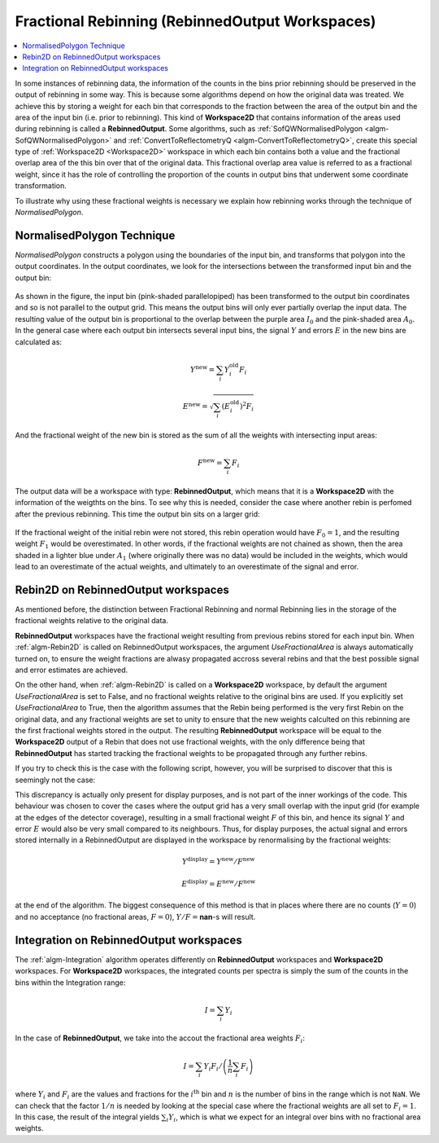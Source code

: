 .. _FractionalRebinning:

================================================
Fractional Rebinning (RebinnedOutput Workspaces)
================================================

.. contents::
  :local:

In some instances of rebinning data, the information of the counts in the bins
prior rebinning should be preserved in the output of rebinning in some way.
This is because some algorithms depend on how the original data was treated.
We achieve this by storing a weight for each bin that corresponds to the fraction
between the area of the output bin and the area of the input bin (i.e. prior to rebinning).
This kind of **Workspace2D** that contains information of the areas used during rebinning
is called a **RebinnedOutput**. Some algorithms, such as
:ref:`SofQWNormalisedPolygon <algm-SofQWNormalisedPolygon>`
and :ref:`ConvertToReflectometryQ <algm-ConvertToReflectometryQ>`, create this special type of
:ref:`Workspace2D <Workspace2D>` workspace in which
each bin contains both a value and the fractional overlap area of the this bin over
that of the original data. This fractional overlap area value is referred to as
a fractional weight, since it has the role of controlling the proportion of the counts
in output bins that underwent some coordinate transformation.

To illustrate why using these fractional weights is necessary we explain how rebinning works
through the technique of *NormalisedPolygon*.

NormalisedPolygon Technique
---------------------------

*NormalisedPolygon* constructs
a polygon using the boundaries of the input bin, and transforms that polygon
into the output coordinates. In the output coordinates, we look for the intersections
between the transformed input bin and the output bin:

.. figure:: /images/RebinnedOutputStep1.png
   :align: center

As shown in the figure, the input bin (pink-shaded parallelopiped)
has been transformed to the output bin coordinates and so is not parallel to the
output grid.
This means the output bins will only ever partially overlap the input data.
The resulting value of the output bin is proportional to the
overlap between the purple area :math:`I_0` and the pink-shaded area :math:`A_0`.
In the general case where each output bin intersects several input bins,
the signal :math:`Y` and errors :math:`E` in the new bins are calculated as:

.. math:: Y^{\mathrm{new}} = \sum_i Y^{\mathrm{old}}_i F_i
.. math:: E^{\mathrm{new}} = \sqrt{\sum_i (E^{\mathrm{old}}_i)^2 F_i}

And the fractional weight of the new bin is stored as the sum of all the
weights with intersecting input areas:

.. math:: F^{\mathrm{new}} = \sum_i F_i

The output data will be a workspace with type: **RebinnedOutput**, which means that
it is a **Workspace2D** with the information of the weigthts on the bins.
To see why this is needed, consider the case where another rebin is perfomed after the
previous rebinning. This time the output bin sits on a larger grid:

.. figure:: /images/RebinnedOutputStep2.png
   :align: center

If the fractional weight of the initial rebin were not stored, this
rebin operation would have :math:`F_0=1`, and the resulting weight :math:`F_1`
would be overestimated.
In other words, if the fractional weights are not chained as shown, then the area
shaded in a lighter blue under :math:`A_1` (where originally there was
no data) would be included in the weights, which would lead to an
overestimate of the actual weights, and ultimately to an overestimate of the
signal and error.

Rebin2D on RebinnedOutput workspaces
------------------------------------

As mentioned before, the distinction between Fractional Rebinning
and normal Rebinning lies in the storage of the fractional weights relative to the original data.

**RebinnedOutput** workspaces have the fractional weight resulting from previous rebins stored
for each input bin. When :ref:`algm-Rebin2D` is called on RebinnedOutput workspaces, the argument
*UseFractionalArea* is always automatically turned on, to ensure the weight fractions are alwasy propagated accross
several rebins and that the best possible signal and error estimates are achieved.

On the other hand, when :ref:`algm-Rebin2D` is called on a **Workspace2D** workspace,
by default the argument *UseFractionalArea* is set to False, and no fractional weights
relative to the original bins are used. If you explicitly set *UseFractionalArea* to True,
then the algorithm assumes that the Rebin being performed is the very first Rebin on the
original data, and any fractional weights are set to unity to ensure that the new weights
calculted on this rebinning are the first fractional weights stored in the output.
The resulting **RebinnedOutput** workspace will be equal to the **Workspace2D** output of a Rebin
that does not use fractional weights, with the only difference being that **RebinnedOutput** has
started tracking the fractional weights to be propagated through any further rebins.

If you try to check this is the case with the following script, however, you will be
surprised to discover that this is seemingly not the case:

.. testcode:: ExRebinTwice

    import numpy as np
    # prepare an input workspace
    theta_tof = CreateSampleWorkspace()
    theta_tof = ConvertSpectrumAxis(theta_tof, "theta")

    theta_tof_fa_false = Rebin2D(theta_tof, '100,400,20000', '0, 0.004, 1', UseFractionalArea=False)
    theta_tof_fa_true = Rebin2D(theta_tof,  '100,400,20000', '0, 0.004, 1', UseFractionalArea=True)
    print(f'Signal difference = {np.median(np.abs(theta_tof_fa_true.readY(0) - theta_tof_fa_false.readY(0))):.3f}')
    print(f'Errors difference = {np.median(np.abs(theta_tof_fa_true.readE(0) - theta_tof_fa_false.readE(0))):.3f}')

.. testoutput:: ExRebinTwice

    Signal difference = 0.195
    Errors difference = 0.603

This discrepancy is actually only present for display purposes, and is not part of
the inner workings of the code. This behaviour was chosen to cover the cases where
the output grid has a very small overlap with the input grid (for example at the edges of the
detector coverage), resulting in a small fractional weight :math:`F` of this bin, and
hence its signal :math:`Y` and error :math:`E` would also be very small compared to its neighbours.
Thus, for display purposes, the actual signal and errors stored internally in a RebinnedOutput are
displayed in the workspace by renormalising by the fractional weights:

.. math:: Y^{\mathrm{display}} = Y^{\mathrm{new}} / F^{\mathrm{new}}
.. math:: E^{\mathrm{display}} = E^{\mathrm{new}} / F^{\mathrm{new}}

at the end of the algorithm. The biggest consequence of this method is
that in places where there are no counts (:math:`Y=0`) and no acceptance
(no fractional areas, :math:`F=0`), :math:`Y/F=`\ **nan**\ -s will
result.

Integration on RebinnedOutput workspaces
----------------------------------------

The :ref:`algm-Integration` algorithm operates differently on **RebinnedOutput** workspaces and
**Workspace2D** workspaces. For **Workspace2D** workspaces, the integrated counts per spectra is simply the
sum of the counts in the bins within the Integration range:

.. math::
   I = \left. \sum_i Y_i \right.

In the case of **RebinnedOutput**, we take into the accout the fractional area weights :math:`F_i`:

.. math::
   I = \left. \sum_i Y_i F_i \middle/ \left(\frac{1}{n} \sum_i F_i \right) \right.

where :math:`Y_i` and :math:`F_i` are the values and fractions for the :math:`i^{\mathrm{th}}`
bin and :math:`n` is the number of bins in the range which is not ``NaN``.
We can check that the factor :math:`1/n` is needed by looking at the special case where the fractional
weights are all set to :math:`F_i = 1`. In this case, the result of the integral yields
:math:`\sum_i Y_i`, which is what we expect for an integral over bins with no fractional area weights.

.. categories:: Concepts
